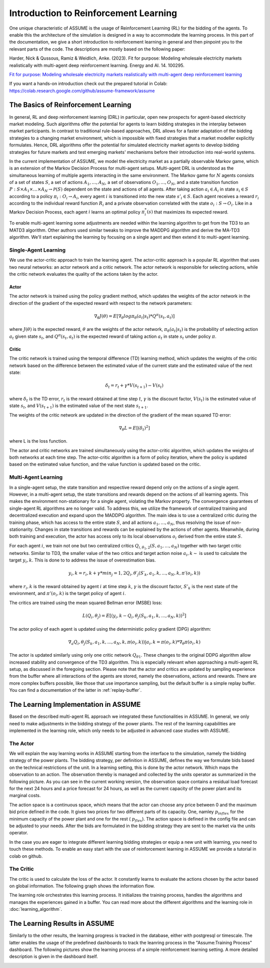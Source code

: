.. SPDX-FileCopyrightText: ASSUME Developers
..
.. SPDX-License-Identifier: AGPL-3.0-or-later

#######################################
Introduction to Reinforcement Learning
#######################################

One unique characteristic of ASSUME is the usage of Reinforcement Learning (RL) for the bidding of the agents.
To enable this the architecture of the simulation is designed in a way to accommodate the learning process. In this part of
the documentation, we give a short introduction to reinforcement learning in general and then pinpoint you to the
relevant parts of the code. The descriptions are mostly based on the following paper:

Harder, Nick & Qussous, Ramiz & Weidlich, Anke. (2023). Fit for purpose: Modeling wholesale electricity markets realistically with multi-agent deep reinforcement learning. Energy and AI. 14. 100295.

`Fit for purpose: Modeling wholesale electricity markets realistically with multi-agent deep reinforcement learning <https://doi.org/10.1016/j.egyai.2023.100295>`_

If you want a hands-on introduction check out the prepared tutorial in Colab: https://colab.research.google.com/github/assume-framework/assume


The Basics of Reinforcement Learning
=====================================

In general, RL and deep reinforcement learning (DRL) in particular, open new prospects for agent-based electricity market modeling.
Such algorithms offer the potential for agents to learn bidding strategies in the interplay between market participants.
In contrast to traditional rule-based approaches, DRL allows for a faster adaptation of the bidding strategies to a changing market
environment, which is impossible with fixed strategies that a market modeller explicitly formulates. Hence, DRL algorithms offer the
potential for simulated electricity market agents to develop bidding strategies for future markets and test emerging markets' mechanisms
before their introduction into real-world systems.

In the current implementation of ASSUME, we model the electricity market as a partially observable Markov game,
which is an extension of the Markov Decision Process for multi-agent setups. Multi-agent DRL is understood as the simultaneous learning of multiple agents
interacting in the same environment. The Markov game for :math:`N` agents consists of a set of states :math:`S`, a set of actions :math:`A_1, \ldots, A_N`,
a set of observations :math:`O_1, \ldots, O_N`, and a state transition function :math:`P: S \times A_1 \times \ldots \times A_N \rightarrow \mathcal{P}(S)` dependent on the state and actions of all agents.
After taking action :math:`a_i \in A_i` in state :math:`s_i \in S` according to a policy :math:`\pi_i: O_i \rightarrow A_i`, every agent :math:`i` is transitioned into the new state :math:`s'_i \in S`.
Each agent receives a reward :math:`r_i` according to the individual reward function :math:`R_i` and a private observation correlated with the state :math:`o_i: S \rightarrow O_i`.
Like in a Markov Decision Process, each agent :math:`i` learns an optimal policy :math:`\pi_i^*(s)` that maximizes its expected reward.

To enable multi-agent learning some adjustments are needed within the learning algorithm to get from the TD3 to an MATD3 algorithm.
Other authors used similar tweaks to improve the MADDPG algorithm and derive the MA-TD3 algorithm.
We'll start explaining the learning by focusing on a single agent and then extend it to multi-agent learning.

Single-Agent Learning
----------------------

We use the actor-critic approach to train the learning agent. The actor-critic approach is a popular RL algorithm that uses two
neural networks: an actor network and a critic network. The actor network is responsible for selecting actions, while the critic network
evaluates the quality of the actions taken by the actor.

Actor
^^^^^

The actor network is trained using the policy gradient method, which updates the weights of the actor network in the direction of the
gradient of the expected reward with respect to the network parameters:

.. math::

    \nabla_{\theta} J(\theta) = E[\nabla_{\theta} log \pi_{\theta}(a_t|s_t) * Q^{\pi}(s_t, a_t)]


where :math:`J(\theta)` is the expected reward, :math:`\theta` are the weights of the actor network, :math:`\pi_{\theta}(a_t|s_t)` is the probability of
selecting action :math:`a_t` given state :math:`s_t`, and :math:`Q^{\pi}(s_t, a_t)` is the expected reward of taking action :math:`a_t` in state :math:`s_t` under policy :math:`\pi`.

Critic
^^^^^^

The critic network is trained using the temporal difference (TD) learning method, which updates the weights of the critic
network based on the difference between the estimated value of the current state and the estimated value of the next state:

.. math::

    \delta_t = r_t + \gamma * V(s_{t+1}) - V(s_t)

where :math:`\delta_t` is the TD error,
:math:`r_t` is the reward obtained at time step :math:`t`,
:math:`\gamma` is the discount factor,
:math:`V(s_t)` is the estimated value of state :math:`s_t`, and
:math:`V(s_{t+1})` is the estimated value of the next state :math:`s_{t+1}`.

The weights of the critic network are updated in the direction of the gradient of the mean squared TD error:

.. math::

    \nabla_{\theta} L = E[(\delta_t)^2]

where L is the loss function.

The actor and critic networks are trained simultaneously using the actor-critic algorithm, which updates the weights of
both networks at each time step. The actor-critic algorithm is a form of policy iteration, where the policy is updated based on the
estimated value function, and the value function is updated based on the critic.


Multi-Agent Learning
------------------------

In a single-agent setup, the state transition and respective reward depend only on the actions of a single agent. However, in a
multi-agent setup, the state transitions and rewards depend on the actions of all learning agents. This makes the environment
non-stationary for a single agent, violating the Markov property. The convergence guarantees of single-agent RL algorithms are no longer
valid. To address this, we utilize the framework of centralized training and decentralized execution and expand upon the MADDPG algorithm.
The main idea is to use a centralized critic during the training phase, which has access to the entire state :math:`S`, and all actions :math:`a_1, \ldots, a_N`, thus resolving the issue of non-stationarity.
Changes in state transitions and rewards can be explained by the actions of other agents.
Meanwhile, during both training and execution, the actor has access only to its local observations :math:`o_i` derived from the entire state :math:`S`.

For each agent :math:`i`, we train not one but two centralized critics :math:`Q_{i,\theta_1,2}(S, a_1, \ldots, a_N)` together with two target critic networks.
Similar to TD3, the smaller value of the two critics and target action noise :math:`a_i,k \sim` is used to calculate the target :math:`y_i,k`. This is done to to address the issue of overestimation bias.

.. math::

    y_i,k = r_i,k + γ * min_j=1,2 Q_i,θ′_j(S′_k, a_1,k, ..., a_N,k, π′(o_i,k))

where :math:`r_i,k` is the reward obtained by agent :math:`i` at time step :math:`k`, :math:`\gamma` is the discount factor, :math:`S'_k` is the next state of the
environment, and :math:`\pi'(o_i,k)` is the target policy of agent :math:`i`.

The critics are trained using the mean squared Bellman error (MSBE) loss:

.. math::

    L(Q_i,θ_j) = E[(y_i,k - Q_i,θ_j(S_k, a_1,k, ..., a_N,k))^2]

The actor policy of each agent is updated using the deterministic policy gradient (DPG) algorithm:

.. math::

    ∇_a Q_i,θ_j(S_k, a_1,k, ..., a_N,k, π(o_i,k))|a_i,k=π(o_i,k) * ∇_θ π(o_i,k)

The actor is updated similarly using only one critic network :math:`Q_{θ1}`. These changes to the original DDPG algorithm allow increased stability and convergence of the TD3 algorithm. This is especially relevant when approaching a multi-agent RL setup, as discussed in the foregoing section.
Please note that the actor and critics are updated by sampling experience from the buffer where all interactions of the agents are stored, namely the observations, actions and rewards. There are more complex buffers possible, like those that use importance sampling, but the default buffer is a simple replay buffer. You can find a documentation of the latter in :ref:`replay-buffer`.

.. _learning_implemenation:
The Learning Implementation in ASSUME
=====================================

Based on the described multi-agent RL approach we integrated these functionalities in ASSUME. In general, we only need to make adjustments in the bidding strategy of the power plants.
The rest of the learning capabilities are implemented in the learning role, which only needs to be adjusted in advanced case studies with ASSUME.

The Actor
---------

We will explain the way learning works in ASSUME starting from the interface to the simulation, namely the bidding strategy of the power plants.
The bidding strategy, per definition in ASSUME, defines the way we formulate bids based on the technical restrictions of the unit.
In a learning setting, this is done by the actor network. Which maps the observation to an action. The observation thereby is managed and collected by the units operator as
summarized in the following picture. As you can see in the current working version, the observation space contains a residual load forecast for the next 24 hours and a price
forecast for 24 hours, as well as the current capacity of the power plant and its marginal costs.

.. image:: img/ActorTask.jpg
    :align: center
    :width: 500px

The action space is a continuous space, which means that the actor can choose any price between 0 and the maximum bid price defined in the code. It gives two prices for two different parts of its capacity.
One, namley :math:`p_{inflex}` for the minimum capacity of the power plant and one for the rest ( :math:`p_{flex}`). The action space is defined in the config file and can be adjusted to your needs.
After the bids are formulated in the bidding strategy they are sent to the market via the units operator.

.. image:: img/ActorOutput.jpg
    :align: center
    :width: 500px

In the case you are eager to integrate different learning bidding strategies or equip a new unit with learning,
you need to touch these methods. To enable an easy start with the use of reinforcement learning in ASSUME we provide a tutorial in colab on github.

The Critic
----------

The critic is used to calculate the loss of the actor. It constantly learns to evaluate the actions chosen by the actor
based on global information. The following graph shows the information flow.

.. image:: img/CriticTask.jpg
    :align: center
    :width: 500px


The learning role orchestrates this learning process. It initializes the training process, handles the algorithms and manages the experiences gained in a buffer.
You can read more about the different algorithms and the learning role in :doc:`learning_algorithm`.

The Learning Results in ASSUME
=====================================

Similarly to the other results, the learning progress is tracked in the database, either with postgresql or timescale. The latter enables the usage of the
predefined dashboards to track the leanring process in the "Assume:Training Process" dashboard. The following pictures show the learning process of a simple reinforcement learning setting.
A more detailed description is given in the dashboard itself.

.. image:: img/Grafana_Learning_1.jpeg
    :align: center
    :width: 500px

.. image:: img/Grafana_Learning_2.jpeg
    :align: center
    :width: 500px
